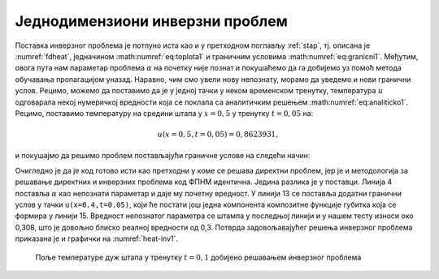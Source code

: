 .. _stap_inverzni:

Једнодимензиони инверзни проблем
===================================

Поставка инверзног проблема је потпуно иста као и у претходном поглављу :ref:`stap`, тј. описана је :numref:`fdheat`, једначином :math:numref:`eq:toplota1` и граничним условима :math:numref:`eq:granicni1`. Међутим, овога пута нам параметар проблема :math:`\alpha` на почетку није познат и покушаћемо да га добијемо уз помоћ метода обучавања пропагацијом уназад. Наравно, чим смо увели нову непознату, морамо да уведемо и нови гранични услов. Рецимо, можемо да поставимо да је у једној тачки у неком временском тренутку, температура :math:`u` одговарала некој нумеричкој вредности која се поклапа са аналитичким решењем :math:numref:`eq:analiticko1`. Рецимо, поставимо температуру на средини штапа у :math:`x=0,5` у тренутку :math:`t=0,05` на:

.. math:: 
    u(x=0,5, t=0,05) = 0,8623931,

и покушајмо да решимо проблем постављајући граничне услове на следећи начин:

.. code-block:: python
    :caption: Проналажење непознатог параметра :math:`\alpha`
    :linenos:

    x = sn.Variable('x')
    t = sn.Variable('t')
    u = sn.Functional('u', [x,t], 3*[20], 'tanh')
    alpha = sn.Parameter(0.5, inputs=[x,t], name="alpha")

    L1 = diff(u, t) - alpha * diff(u, x, order=2)

    TOL = 0.011
    TOLT= 0.0011
    C1 = (1-sign(t - TOLT)) * (u - sin(pi*x))
    C2 = (1-sign(x - (0+TOL))) * (u)
    C3 = (1+sign(x - (1-TOL))) * (u)
    C4 = (1 + sign(t-0.049)) * (1 - sign(t-0.051)) * (1 + sign(x-0.49)) * (1 - sign(x-0.51)) * (u-0.8623931)

    m = sn.SciModel([x, t], [L1, C1, C2, C3, C4], 'mse', 'Adam')

    x_data, t_data = np.meshgrid(
        np.linspace(0, 1, 101), 
        np.linspace(0, 0.1, 101)
    )

    h = m.train([x_data, t_data], 5*['zero'], learning_rate=0.002, batch_size=512, epochs=1200, 
        adaptive_weights={'method':'NTK', 'freq':100})

    # Test
    nx, nt = 20, 10
    x_test, t_test = np.meshgrid(
        np.linspace(0.01, 0.99, nx+1), 
        np.linspace(0.01, 0.1, nt+1)
    )
    u_pred = u.eval(m, [x_test, t_test])

    print(alpha.value)

Очигледно је да је код готово исти као претходни у коме се решава директни проблем, јер је и методологија за решавање директних и инверзних проблема код ФПНМ идентична. Једина разлика је у поставци. Линија 4 поставља :math:`\alpha` као непознати параметар и даје му почетну вредност. У линији 13 се поставља додатни гранични услов у тачки ``u(x=0.4,t=0.05)``, који ће постати још једна компонента композитне функције губитка која се формира у линији 15. Вредност непознатог параметра се штампа у последњој линији и у нашем тесту износи око 0,308, што је довољно блиско реалној вредности од 0,3. Потврда задовољавајућег решења инверзног проблема приказана је и графички на :numref:`heat-inv1`. 

.. _heat-inv1:

.. figure:: heat-inv.png
    :width: 80%

    Поље температуре дуж штапа у тренутку :math:`t=0,1` добијено решавањем инверзног проблема
